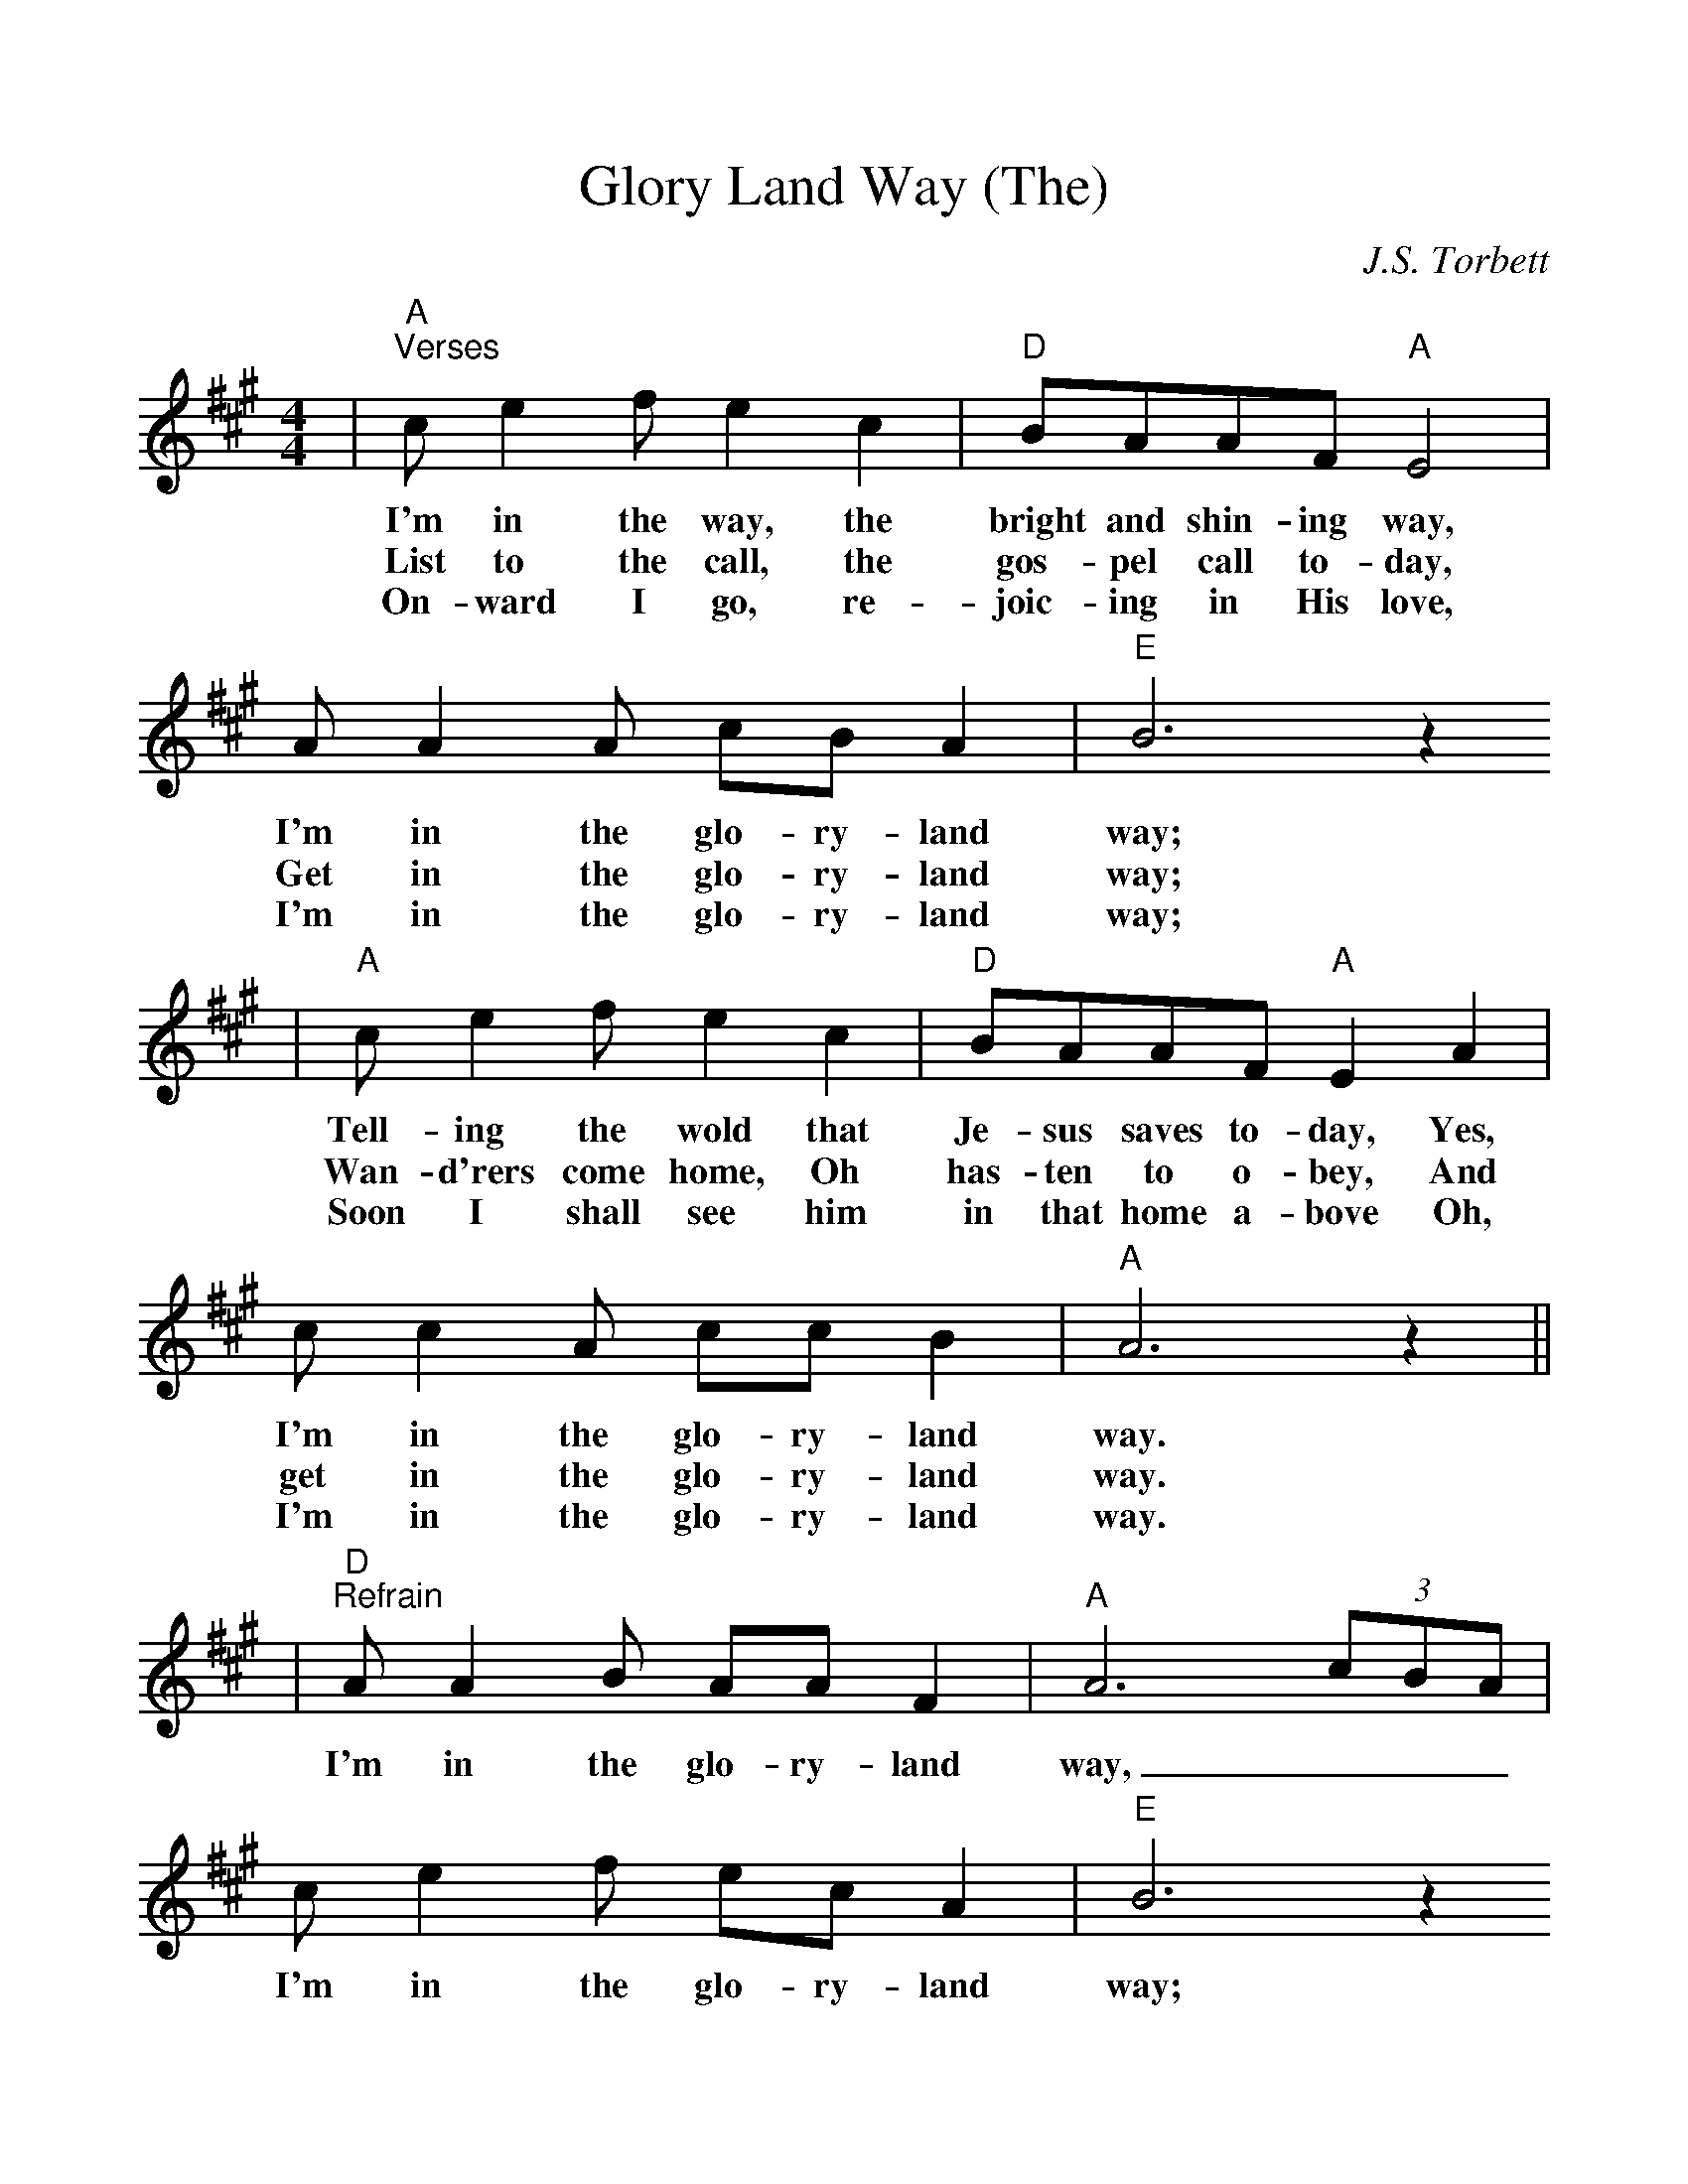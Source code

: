 %Scale the output
%%scale 1.04
%%format dulcimer.fmt
X: 1
T:Glory Land Way (The)
C:J.S. Torbett
M:4/4%(3/4, 4/4, 6/8)
L:1/8%(1/8, 1/4)
%V:1 treble clef
K:A%(D, C)
|"A""^Verses"c e2 f e2 c2|"D"BAAF "A"E4|A A2 A cB A2|"E"B6 z2
w:I'm in the way, the bright and shin-ing way, I'm in the glo-ry-land way;
w:List to the call, the gos-pel call to-day, Get in the glo-ry-land way;
w:On-ward I go, re-joic-ing in His love, I'm in the glo-ry-land way;
w:
|"A"c e2 f e2 c2|"D"BAAF "A"E2 A2|c c2 A cc B2|"A"A6 z2||
w:Tell-ing the wold that Je-sus saves to-day, Yes, I'm in the glo-ry-land way.
w:Wan-d'rers come home, Oh has-ten to o-bey, And get in the glo-ry-land way.
w:Soon I shall see him in that home a-bove Oh, I'm in the glo-ry-land way.
w:
|"D""^Refrain"A A2 B AA F2|"A"A6 (3cBA|c e2 f ec A2|"E"B6 z2
w:I'm in the glo-ry-land way, ___I'm in the glo-ry-land way;
w:
|"A"c e2 f ecAA|"D"B A2 "A"F FE A2|c c2 A "E"cc B2|"A"+fermata+A6 z2||
w:Heav-en is near-er and the way grow-eth clear-er, For I'm in the glo-ry-land way.
w:
